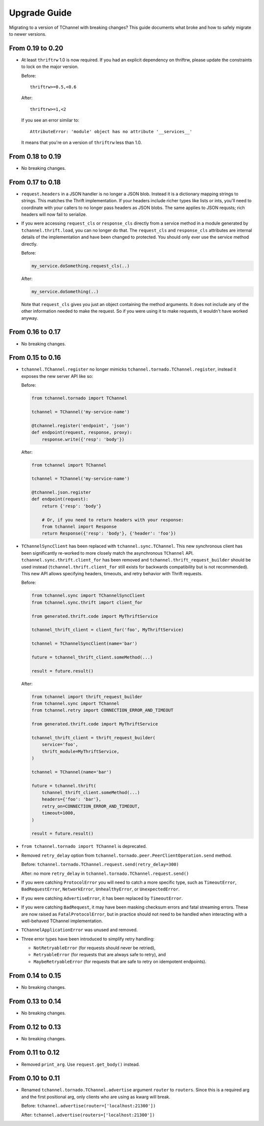 .. _upgrade guide:

Upgrade Guide
=============

Migrating to a version of TChannel with breaking changes? This guide documents
what broke and how to safely migrate to newer versions.

From 0.19 to 0.20
-----------------

- At least ``thriftrw`` 1.0 is now required. If you had an explicit dependency
  on thriftrw, please update the constraints to lock on the major version.

  Before::

      thriftrw>=0.5,<0.6

  After::

      thriftrw>=1,<2

  If you see an error similar to::

      AttributeError: 'module' object has no attribute '__services__'

  It means that you're on a version of ``thriftrw`` less than 1.0.


From 0.18 to 0.19
-----------------

- No breaking changes.

From 0.17 to 0.18
-----------------

- ``request.headers`` in a JSON handler is no longer a JSON blob. Instead it is
  a dictionary mapping strings to strings. This matches the Thrift
  implementation. If your headers include richer types like lists or ints,
  you'll need to coordinate with your callers to no longer pass headers as JSON
  blobs. The same applies to JSON requsts; rich headers will now fail to
  serialize.

- If you were accessing ``request_cls`` or ``response_cls`` directly from a
  service method in a module generated by ``tchannel.thrift.load``, you can no
  longer do that. The ``request_cls`` and ``response_cls`` attributes are
  internal details of the implementation and have been changed to protected.
  You should only ever use the service method directly.

  Before:

  .. code-block:: python

      my_service.doSomething.request_cls(..)

  After:

  .. code-block:: python

      my_service.doSomething(..)

  Note that ``request_cls`` gives you just an object containing the method
  arguments. It does not include any of the other information needed to make
  the request. So if you were using it to make requests, it wouldn't have
  worked anyway.

From 0.16 to 0.17
-----------------

- No breaking changes.


From 0.15 to 0.16
-----------------

- ``tchannel.TChannel.register`` no longer mimicks
  ``tchannel.tornado.TChannel.register``, instead it exposes the new server API
  like so:

  Before:

  .. code:: python

      from tchannel.tornado import TChannel

      tchannel = TChannel('my-service-name')

      @tchannel.register('endpoint', 'json')
      def endpoint(request, response, proxy):
          response.write({'resp': 'body'})


  After:

  .. code:: python

      from tchannel import TChannel

      tchannel = TChannel('my-service-name')

      @tchannel.json.register
      def endpoint(request):
          return {'resp': 'body'}

          # Or, if you need to return headers with your response:
          from tchannel import Response
          return Response({'resp': 'body'}, {'header': 'foo'})

- ``TChannelSyncClient`` has been replaced with ``tchannel.sync.TChannel``.
  This new synchronous client has been significantly re-worked to more closely
  match the asynchronous ``TChannel`` API. ``tchannel.sync.thrift.client_for``
  has been removed and ``tchannel.thrift_request_builder`` should be used
  instead (``tchannel.thrift.client_for`` still exists for backwards
  compatibility but is not recommended). This new API allows specifying
  headers, timeouts, and retry behavior with Thrift requests.

  Before:

  .. code:: python

      from tchannel.sync import TChannelSyncClient
      from tchannel.sync.thrift import client_for

      from generated.thrift.code import MyThriftService

      tchannel_thrift_client = client_for('foo', MyThriftService)

      tchannel = TChannelSyncClient(name='bar')

      future = tchannel_thrift_client.someMethod(...)

      result = future.result()


  After:

  .. code:: python

      from tchannel import thrift_request_builder
      from tchannel.sync import TChannel
      from tchannel.retry import CONNECTION_ERROR_AND_TIMEOUT

      from generated.thrift.code import MyThriftService

      tchannel_thrift_client = thrift_request_builder(
          service='foo',
          thrift_module=MyThriftService,
      )

      tchannel = TChannel(name='bar')

      future = tchannel.thrift(
          tchannel_thrift_client.someMethod(...)
          headers={'foo': 'bar'},
          retry_on=CONNECTION_ERROR_AND_TIMEOUT,
          timeout=1000,
      )

      result = future.result()

- ``from tchannel.tornado import TChannel`` is deprecated.

- Removed ``retry_delay`` option from
  ``tchannel.tornado.peer.PeerClientOperation.send`` method.

  Before: ``tchannel.tornado.TChannel.request.send(retry_delay=300)``

  After: no more ``retry_delay`` in  ``tchannel.tornado.TChannel.request.send()``

- If you were catching ``ProtocolError`` you will need to catch a more specific
  type, such as ``TimeoutError``, ``BadRequestError``, ``NetworkError``,
  ``UnhealthyError``, or ``UnexpectedError``.

- If you were catching ``AdvertiseError``, it has been replaced by
  ``TimeoutError``.

- If you were catching ``BadRequest``, it may have been masking checksum errors
  and fatal streaming errors. These are now raised as ``FatalProtocolError``,
  but in practice should not need to be handled when interacting with a
  well-behaved TChannel implementation.

- ``TChannelApplicationError`` was unused and removed.

- Three error types have been introduced to simplify retry handling:

  - ``NotRetryableError`` (for requests should never be retried),
  - ``RetryableError`` (for requests that are always safe to retry), and
  - ``MaybeRetryableError`` (for requests that are safe to retry on idempotent
    endpoints).


From 0.14 to 0.15
-----------------

- No breaking changes.


From 0.13 to 0.14
-----------------

- No breaking changes.


From 0.12 to 0.13
-----------------

- No breaking changes.


From 0.11 to 0.12
-----------------

- Removed ``print_arg``. Use ``request.get_body()`` instead.


From 0.10 to 0.11
-----------------

- Renamed ``tchannel.tornado.TChannel.advertise`` argument ``router`` to ``routers``.
  Since this is a required arg and the first positional arg, only clients who are
  using as kwarg will break.

  Before: ``tchannel.advertise(router=['localhost:21300'])``

  After: ``tchannel.advertise(routers=['localhost:21300'])``

